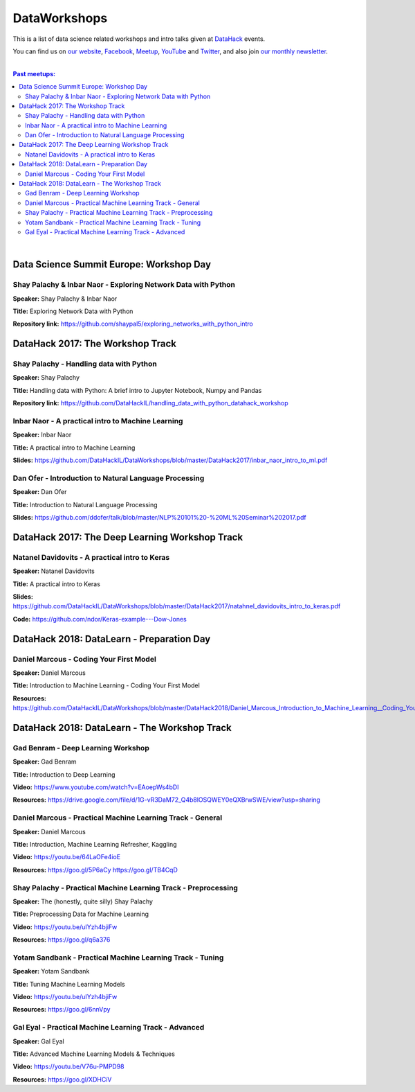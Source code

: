 DataWorkshops
#############


This is a list of data science related workshops and intro talks given at `DataHack <http://datahack-il.com/>`_ events.

You can find us on `our website <http://datahack-il.com/>`_, `Facebook <https://www.facebook.com/datahackil/>`_, `Meetup <https://www.meetup.com/DataHack/>`_, `YouTube <https://www.youtube.com/channel/UCdR7G8Yeh52LK1AvfFaEsqQ>`_ and `Twitter <https://twitter.com/DataHackIL/>`_, and also join `our monthly newsletter <https://mailchi.mp/2c67d69eb667/datahack-newsletter>`_. 

|

.. contents:: **Past meetups:**

.. section-numbering:

|


Data Science Summit Europe: Workshop Day
========================================

Shay Palachy & Inbar Naor - Exploring Network Data with Python
--------------------------------------------------------------

**Speaker:** Shay Palachy & Inbar Naor

**Title:** Exploring Network Data with Python

**Repository link:** https://github.com/shaypal5/exploring_networks_with_python_intro


DataHack 2017: The Workshop Track
=================================

Shay Palachy - Handling data with Python
----------------------------------------

**Speaker:** Shay Palachy

**Title:** Handling data with Python: A brief intro to Jupyter Notebook, Numpy and Pandas

**Repository link:** https://github.com/DataHackIL/handling_data_with_python_datahack_workshop


Inbar Naor - A practical intro to Machine Learning
--------------------------------------------------

**Speaker:** Inbar Naor

**Title:** A practical intro to Machine Learning

**Slides:** https://github.com/DataHackIL/DataWorkshops/blob/master/DataHack2017/inbar_naor_intro_to_ml.pdf


Dan Ofer - Introduction to Natural Language Processing
------------------------------------------------------

**Speaker:** Dan Ofer

**Title:** Introduction to Natural Language Processing

**Slides:** https://github.com/ddofer/talk/blob/master/NLP%20101%20-%20ML%20Seminar%202017.pdf


DataHack 2017: The Deep Learning Workshop Track
===============================================


Natanel Davidovits - A practical intro to Keras
--------------------------------------------------

**Speaker:** Natanel Davidovits

**Title:** A practical intro to Keras

**Slides:** https://github.com/DataHackIL/DataWorkshops/blob/master/DataHack2017/natahnel_davidovits_intro_to_keras.pdf

**Code:** https://github.com/ndor/Keras-example---Dow-Jones


DataHack 2018: DataLearn - Preparation Day
==========================================

Daniel Marcous - Coding Your First Model
----------------------------------------

**Speaker:** Daniel Marcous

**Title:** Introduction to Machine Learning - Coding Your First Model

**Resources:** https://github.com/DataHackIL/DataWorkshops/blob/master/DataHack2018/Daniel_Marcous_Introduction_to_Machine_Learning__Coding_Your_First_Model.pdf


DataHack 2018: DataLearn - The Workshop Track
==========================================

Gad Benram - Deep Learning Workshop
-----------------------------------

**Speaker:** Gad Benram

**Title:** Introduction to Deep Learning

**Video:** https://www.youtube.com/watch?v=EAoepWs4bDI

**Resources:** https://drive.google.com/file/d/1G-vR3DaM72_Q4b8lOSQWEY0eQXBrwSWE/view?usp=sharing


Daniel Marcous - Practical Machine Learning Track - General
-----------------------------------------------------------

**Speaker:** Daniel Marcous

**Title:** Introduction, Machine Learning Refresher, Kaggling

**Video:** https://youtu.be/64LaOFe4ioE

**Resources:** 
https://goo.gl/5P6aCy
https://goo.gl/TB4CqD


Shay Palachy - Practical Machine Learning Track - Preprocessing
------------------------------------------------------

**Speaker:** The (honestly, quite silly) Shay Palachy

**Title:** Preprocessing Data for Machine Learning

**Video:** https://youtu.be/uIYzh4bjiFw

**Resources:** https://goo.gl/q6a376


Yotam Sandbank - Practical Machine Learning Track - Tuning
----------------------------------------------------------

**Speaker:** Yotam Sandbank

**Title:** Tuning Machine Learning Models

**Video:** https://youtu.be/uIYzh4bjiFw

**Resources:** https://goo.gl/6nnVpy


Gal Eyal - Practical Machine Learning Track - Advanced
------------------------------------------------------

**Speaker:** Gal Eyal

**Title:** Advanced Machine Learning Models & Techniques

**Video:** https://youtu.be/V76u-PMPD98

**Resources:** https://goo.gl/XDHCiV
